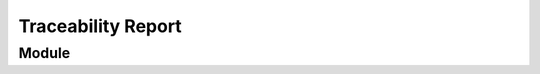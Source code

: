 Traceability Report
===================

Module
------

.. traceability_report:: module
    :developer: Abc AG
